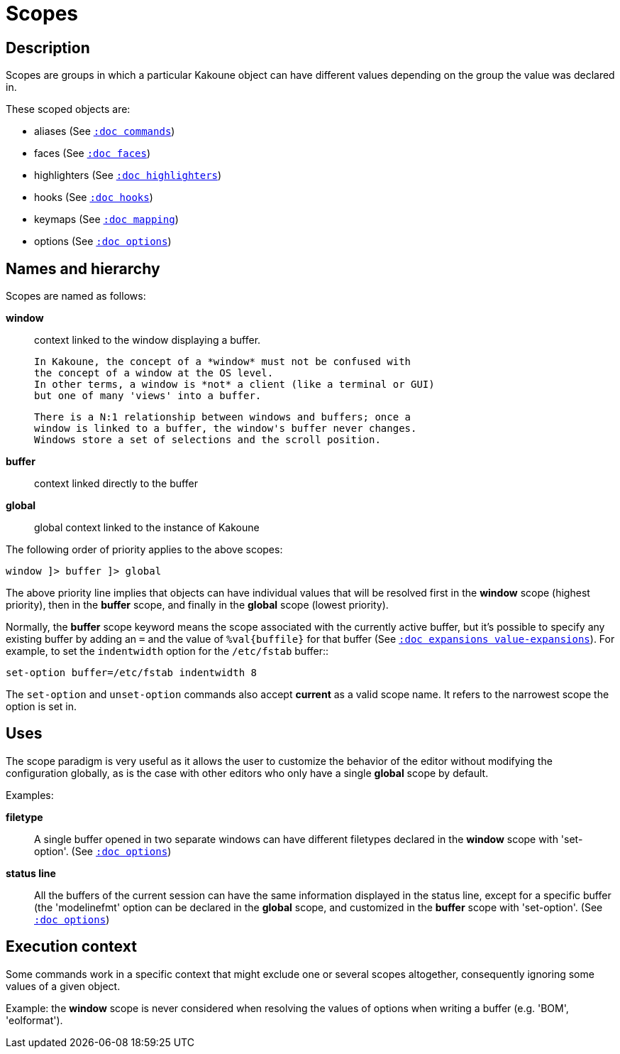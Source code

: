 = Scopes

== Description

Scopes are groups in which a particular Kakoune object can have different
values depending on the group the value was declared in.

These scoped objects are:

- aliases (See <<commands#,`:doc commands`>>)
- faces (See <<faces#,`:doc faces`>>)
- highlighters (See <<highlighters#,`:doc highlighters`>>)
- hooks (See <<hooks#,`:doc hooks`>>)
- keymaps (See <<mapping#,`:doc mapping`>>)
- options (See <<options#,`:doc options`>>)

== Names and hierarchy

Scopes are named as follows:

*window*::
    context linked to the window displaying a buffer.

    In Kakoune, the concept of a *window* must not be confused with
    the concept of a window at the OS level.
    In other terms, a window is *not* a client (like a terminal or GUI)
    but one of many 'views' into a buffer.

    There is a N:1 relationship between windows and buffers; once a 
    window is linked to a buffer, the window's buffer never changes.
    Windows store a set of selections and the scroll position.

*buffer*::
    context linked directly to the buffer

*global*::
    global context linked to the instance of Kakoune

The following order of priority applies to the above scopes:

--------------------------
window ]> buffer ]> global
--------------------------

The above priority line implies that objects can have individual values that
will be resolved first in the *window* scope (highest priority), then in
the *buffer* scope, and finally in the *global* scope (lowest priority).

Normally, the *buffer* scope keyword means the scope associated with the
currently active buffer, but it's possible to specify any existing buffer by
adding an `=` and the value of `%val{buffile}` for that buffer
(See <<expansions#value-expansions,`:doc expansions value-expansions`>>).
For example, to set the `indentwidth` option for the `/etc/fstab` buffer::

----
set-option buffer=/etc/fstab indentwidth 8
----

The `set-option` and `unset-option` commands also accept *current* as 
a valid scope name. It refers to the narrowest scope the option is set in.

== Uses

The scope paradigm is very useful as it allows the user to customize the
behavior of the editor without modifying the configuration globally, as
is the case with other editors who only have a single *global* scope by
default.

Examples:

*filetype*::
    A single buffer opened in two separate windows can have different
    filetypes declared in the *window* scope with 'set-option'.
    (See <<options#,`:doc options`>>)

*status line*::
    All the buffers of the current session can have the same information
    displayed in the status line, except for a specific buffer (the
    'modelinefmt' option can be declared in the *global* scope, and
    customized in the *buffer* scope with 'set-option'.
    (See <<options#,`:doc options`>>)

== Execution context

Some commands work in a specific context that might exclude one or
several scopes altogether, consequently ignoring some values of a given
object.

Example: the *window* scope is never considered when resolving the
values of options when writing a buffer (e.g. 'BOM', 'eolformat').
